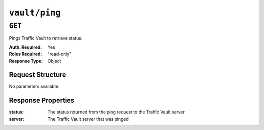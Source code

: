 ..
..
.. Licensed under the Apache License, Version 2.0 (the "License");
.. you may not use this file except in compliance with the License.
.. You may obtain a copy of the License at
..
..     http://www.apache.org/licenses/LICENSE-2.0
..
.. Unless required by applicable law or agreed to in writing, software
.. distributed under the License is distributed on an "AS IS" BASIS,
.. WITHOUT WARRANTIES OR CONDITIONS OF ANY KIND, either express or implied.
.. See the License for the specific language governing permissions and
.. limitations under the License.
..
.. _to-api-v3-vault-ping:

**************
``vault/ping``
**************

``GET``
=======
Pings Traffic Vault to retrieve status.

:Auth. Required: Yes
:Roles Required: "read-only"
:Response Type:  Object

Request Structure
-----------------
No parameters available.

Response Properties
-------------------
:status:        The status returned from the ping request to the Traffic Vault server
:server:        The Traffic Vault server that was pinged

.. code-block:: http
	:caption: Response Example

	HTTP/1.1 200 OK
	Access-Control-Allow-Credentials: true
	Access-Control-Allow-Headers: Origin, X-Requested-With, Content-Type, Accept, Set-Cookie, Cookie
	Access-Control-Allow-Methods: POST,GET,OPTIONS,PUT,DELETE
	Access-Control-Allow-Origin: *
	Content-Type: application/json
	Set-Cookie: mojolicious=...; Path=/; Expires=Tue, 25 Feb 2020 15:37:54 GMT; Max-Age=3600; HttpOnly
	Whole-Content-Sha512: z9P1NkxGebPncUhaChDHtYKYI+XVZfhE6Y84TuwoASZFIMfISELwADLpvpPTN+wwnzBfREksLYn+0313QoBWhA==
	X-Server-Name: traffic_ops_golang/
	Date: Tue, 25 Feb 2020 14:37:55 GMT
	Content-Length: 90

	{ "response":
		{
			"status": "OK",
			"server": "trafficvault.infra.ciab.test:8087"
		}
	}
